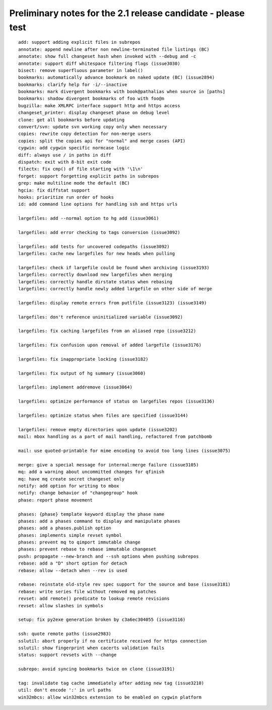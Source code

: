 ﻿
===============================================================
Preliminary notes for the 2.1 release candidate - please test 
===============================================================

::

    add: support adding explicit files in subrepos
    annotate: append newline after non newline-terminated file listings (BC)
    annotate: show full changeset hash when invoked with --debug and -c
    annotate: support diff whitespace filtering flags (issue3030)
    bisect: remove superfluous parameter in label()
    bookmarks: automatically advance bookmark on naked update (BC) (issue2894)
    bookmarks: clarify help for -i/--inactive
    bookmarks: mark divergent bookmarks with book@pathalias when source in [paths]
    bookmarks: shadow divergent bookmarks of foo with foo@n
    bugzilla: make XMLRPC interface support http and https access
    changeset_printer: display changeset phase on debug level
    clone: get all bookmarks before updating
    convert/svn: update svn working copy only when necessary
    copies: rewrite copy detection for non-merge users
    copies: split the copies api for "normal" and merge cases (API)
    cygwin: add cygwin specific normcase logic
    diff: always use / in paths in diff
    dispatch: exit with 8-bit exit code
    filectx: fix cmp() of file starting with '\1\n'
    forget: support forgetting explicit paths in subrepos
    grep: make multiline mode the default (BC)
    hgcia: fix diffstat support
    hooks: prioritize run order of hooks
    id: add command line options for handling ssh and https urls

    largefiles: add --normal option to hg add (issue3061)

    largefiles: add error checking to tags conversion (issue3092)

    largefiles: add tests for uncovered codepaths (issue3092)
    largefiles: cache new largefiles for new heads when pulling

    largefiles: check if largefile could be found when archiving (issue3193)
    largefiles: correctly download new largefiles when merging
    largefiles: correctly handle dirstate status when rebasing
    largefiles: correctly handle newly added largefile on other side of merge

    largefiles: display remote errors from putlfile (issue3123) (issue3149)

    largefiles: don't reference uninitialized variable (issue3092)

    largefiles: fix caching largefiles from an aliased repo (issue3212)

    largefiles: fix confusion upon removal of added largefile (issue3176)

    largefiles: fix inappropriate locking (issue3182)

    largefiles: fix output of hg summary (issue3060)

    largefiles: implement addremove (issue3064)

    largefiles: optimize performance of status on largefiles repos (issue3136)

    largefiles: optimize status when files are specified (issue3144)

    largefiles: remove empty directories upon update (issue3202)
    mail: mbox handling as a part of mail handling, refactored from patchbomb

    mail: use quoted-printable for mime encoding to avoid too long lines (issue3075)

    merge: give a special message for internal:merge failure (issue3105)
    mq: add a warning about uncommitted changes for qfinish
    mq: have mq create secret changeset only
    notify: add option for writing to mbox
    notify: change behavior of "changegroup" hook
    phase: report phase movement

    phases: {phase} template keyword display the phase name
    phases: add a phases command to display and manipulate phases
    phases: add a phases.publish option
    phases: implements simple revset symbol
    phases: prevent mq to qimport immutable change
    phases: prevent rebase to rebase immutable changeset
    push: propagate --new-branch and --ssh options when pushing subrepos
    rebase: add a "D" short option for detach
    rebase: allow --detach when --rev is used

    rebase: reinstate old-style rev spec support for the source and base (issue3181)
    rebase: write series file without removed mq patches
    revset: add remote() predicate to lookup remote revisions
    revset: allow slashes in symbols

    setup: fix py2exe generation broken by c3a6ec304055 (issue3116)

    ssh: quote remote paths (issue2983)
    sslutil: abort properly if no certificate received for https connection
    sslutil: show fingerprint when cacerts validation fails
    status: support revsets with --change

    subrepo: avoid syncing bookmarks twice on clone (issue3191)

    tag: invalidate tag cache immediately after adding new tag (issue3210)
    util: don't encode ':' in url paths
    win32mbcs: allow win32mbcs extension to be enabled on cygwin platform

